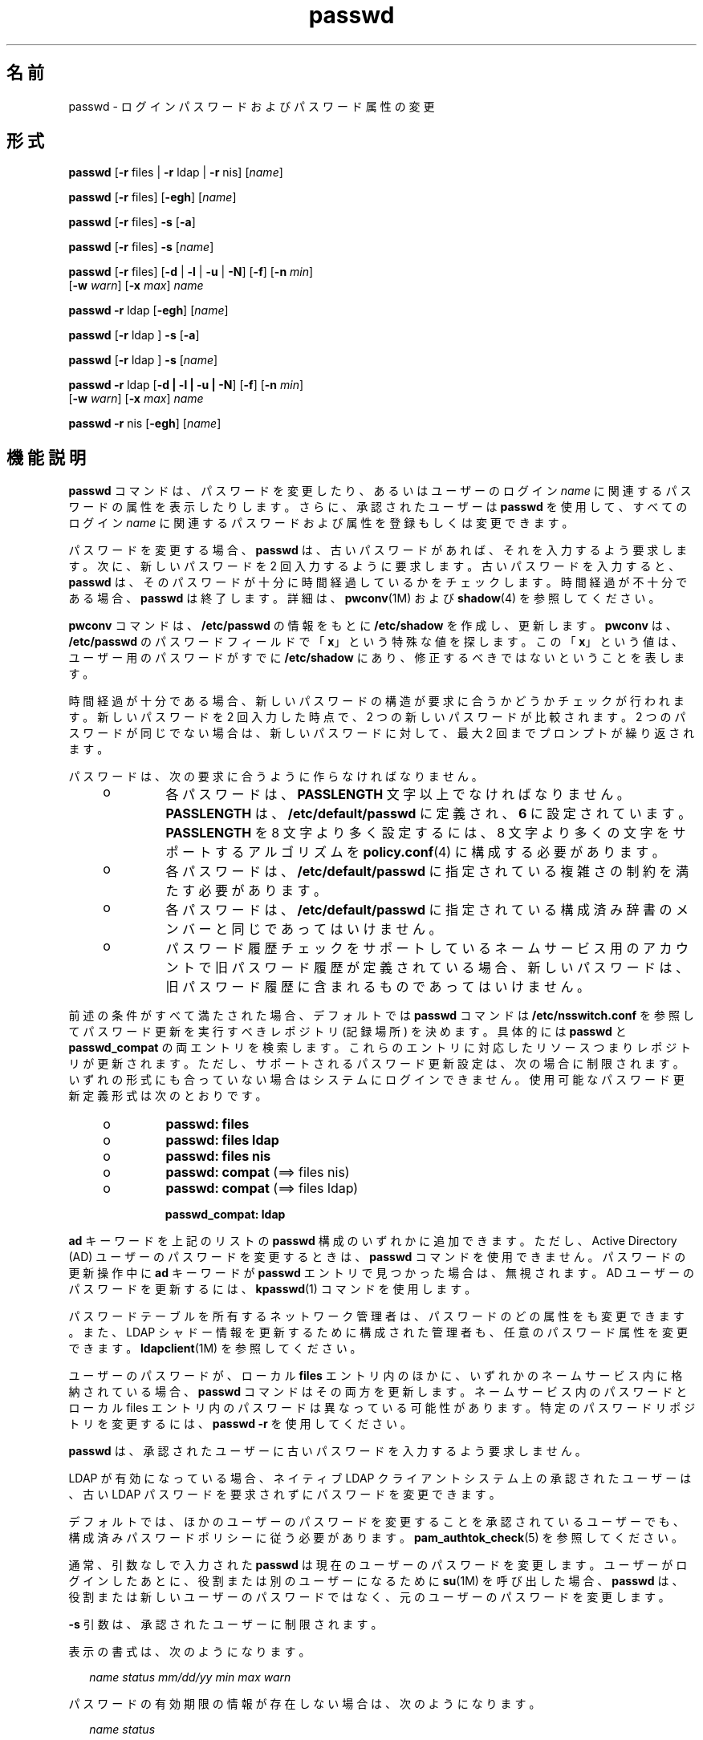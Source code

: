 '\" te
.\" Copyright 1989 AT&T 
.\" Copyright (c) 2010, 2011, Oracle and/or its affiliates. All rights reserved.
.TH passwd 1 "2011 年 6 月 14 日" "SunOS 5.11" "ユーザーコマンド"
.SH 名前
passwd \- ログインパスワードおよびパスワード属性の変更
.SH 形式
.LP
.nf
\fBpasswd\fR [\fB-r\fR files | \fB-r\fR ldap | \fB-r\fR nis] [\fIname\fR]
.fi

.LP
.nf
\fBpasswd\fR [\fB-r\fR files] [\fB-egh\fR] [\fIname\fR]
.fi

.LP
.nf
\fBpasswd\fR [\fB-r\fR files] \fB-s\fR [\fB-a\fR]
.fi

.LP
.nf
\fBpasswd\fR [\fB-r\fR files] \fB-s\fR [\fIname\fR]
.fi

.LP
.nf
\fBpasswd\fR [\fB-r\fR files] [\fB-d\fR | \fB-l\fR | \fB-u\fR | \fB-N\fR] [\fB-f\fR] [\fB-n\fR \fImin\fR] 
     [\fB-w\fR \fIwarn\fR] [\fB-x\fR \fImax\fR] \fIname\fR
.fi

.LP
.nf
\fBpasswd\fR \fB-r\fR ldap [\fB-egh\fR] [\fIname\fR]
.fi

.LP
.nf
\fBpasswd\fR [\fB-r\fR ldap ] \fB-s\fR [\fB-a\fR]
.fi

.LP
.nf
\fBpasswd\fR [\fB-r\fR ldap ] \fB-s\fR [\fIname\fR]
.fi

.LP
.nf
\fBpasswd\fR \fB-r\fR ldap [\fB-d | -l | -u | -N\fR] [\fB-f\fR] [\fB-n\fR \fImin\fR] 
     [\fB-w\fR \fIwarn\fR] [\fB-x\fR \fImax\fR] \fIname\fR
.fi

.LP
.nf
\fBpasswd\fR \fB-r\fR nis [\fB-egh\fR] [\fIname\fR]
.fi

.SH 機能説明
.sp
.LP
\fBpasswd\fR コマンドは、パスワードを変更したり、あるいはユーザーのログイン \fIname\fR に関連するパスワードの属性を表示したりします。さらに、承認されたユーザーは \fBpasswd\fR を使用して、すべてのログイン \fIname\fR に関連するパスワードおよび属性を登録もしくは変更できます。
.sp
.LP
パスワードを変更する場合、\fBpasswd\fR は、古いパスワードがあれば、それを入力するよう要求します。次に、新しいパスワードを 2 回入力するように要求します。古いパスワードを入力すると、\fBpasswd\fR は、そのパスワードが十分に時間経過しているかをチェックします。時間経過が不十分である場合、\fBpasswd\fR は終了します。詳細は、\fBpwconv\fR(1M) および \fBshadow\fR(4) を参照してください。\fB\fR
.sp
.LP
\fBpwconv\fR コマンドは、\fB/etc/passwd\fR の情報をもとに \fB/etc/shadow\fR を作成し、更新します。\fBpwconv\fR は、\fB/etc/passwd\fR のパスワードフィールドで「\fBx\fR」という特殊な値を探します。この「\fBx\fR」という値は、ユーザー用のパスワードがすでに \fB/etc/shadow\fR にあり、修正するべきではないということを表します。
.sp
.LP
時間経過が十分である場合、新しいパスワードの構造が要求に合うかどうかチェックが行われます。新しいパスワードを 2 回入力した時点で、2 つの新しいパスワードが比較されます。2 つのパスワードが同じでない場合は、新しいパスワードに対して、最大 2 回までプロンプトが繰り返されます。
.sp
.LP
パスワードは、次の要求に合うように作らなければなりません。
.RS +4
.TP
.ie t \(bu
.el o
各パスワードは、\fBPASSLENGTH\fR 文字以上でなければなりません。\fBPASSLENGTH\fR は、\fB/etc/default/passwd\fR に定義され、\fB6\fR に設定されています。\fBPASSLENGTH\fR を 8 文字より多く設定するには、8 文字より多くの文字をサポートするアルゴリズムを \fBpolicy.conf\fR(4) に構成する必要があります。
.RE
.RS +4
.TP
.ie t \(bu
.el o
各パスワードは、\fB/etc/default/passwd\fR に指定されている複雑さの制約を満たす必要があります。
.RE
.RS +4
.TP
.ie t \(bu
.el o
各パスワードは、\fB/etc/default/passwd\fR に指定されている構成済み辞書のメンバーと同じであってはいけません。
.RE
.RS +4
.TP
.ie t \(bu
.el o
パスワード履歴チェックをサポートしているネームサービス用のアカウントで旧パスワード履歴が定義されている場合、新しいパスワードは、旧パスワード履歴に含まれるものであってはいけません。
.RE
.sp
.LP
前述の条件がすべて満たされた場合、デフォルトでは \fBpasswd\fR コマンドは \fB/etc/nsswitch.conf\fR を参照してパスワード更新を実行すべきレポジトリ (記録場所) を決めます。具体的には \fBpasswd\fR と \fBpasswd_compat\fR の両エントリを検索します。これらのエントリに対応したリソースつまりレポジトリが更新されます。ただし、サポートされるパスワード更新設定は、次の場合に制限されます。いずれの形式にも合っていない場合はシステムにログインできません。使用可能なパスワード更新定義形式は次のとおりです。
.RS +4
.TP
.ie t \(bu
.el o
\fBpasswd: files\fR
.RE
.RS +4
.TP
.ie t \(bu
.el o
\fBpasswd: files ldap\fR
.RE
.RS +4
.TP
.ie t \(bu
.el o
\fBpasswd: files nis\fR
.RE
.RS +4
.TP
.ie t \(bu
.el o
\fBpasswd: compat\fR (==> files nis)
.RE
.RS +4
.TP
.ie t \(bu
.el o
\fBpasswd: compat\fR (==> files ldap)
.sp
\fBpasswd_compat: ldap\fR
.RE
.sp
.LP
\fBad\fR キーワードを上記のリストの \fBpasswd\fR 構成のいずれかに追加できます。ただし、Active Directory (AD) ユーザーのパスワードを変更するときは、\fBpasswd\fR コマンドを使用できません。パスワードの更新操作中に \fBad\fR キーワードが \fBpasswd\fR エントリで見つかった場合は、無視されます。AD ユーザーのパスワードを更新するには、\fBkpasswd\fR(1) コマンドを使用します。
.sp
.LP
パスワードテーブルを所有するネットワーク管理者は、パスワードのどの属性をも変更できます。また、LDAP シャドー情報を更新するために構成された管理者も、任意のパスワード属性を変更できます。\fBldapclient\fR(1M) を参照してください。
.sp
.LP
ユーザーのパスワードが、ローカル \fBfiles\fR エントリ内のほかに、いずれかのネームサービス内に格納されている場合、\fBpasswd\fR コマンドはその両方を更新します。ネームサービス内のパスワードとローカル files エントリ内のパスワードは異なっている可能性があります。特定のパスワードリポジトリを変更するには、\fBpasswd\fR \fB-r\fR を使用してください。 
.sp
.LP
\fBpasswd\fR は、承認されたユーザーに古いパスワードを入力するよう要求しません。
.sp
.LP
LDAP が有効になっている場合、ネイティブ LDAP クライアントシステム上の承認されたユーザーは、古い LDAP パスワードを要求されずにパスワードを変更できます。
.sp
.LP
デフォルトでは、ほかのユーザーのパスワードを変更することを承認されているユーザーでも、構成済みパスワードポリシーに従う必要があります。\fBpam_authtok_check\fR(5) を参照してください。
.sp
.LP
通常、引数なしで入力された \fBpasswd\fR は現在のユーザーのパスワードを変更します。ユーザーがログインしたあとに、役割または別のユーザーになるために \fBsu\fR(1M) を呼び出した場合、\fBpasswd\fR は、役割または新しいユーザーのパスワードではなく、元のユーザーのパスワードを変更します。
.sp
.LP
\fB-s\fR 引数は、承認されたユーザーに制限されます。
.sp
.LP
表示の書式は、次のようになります。
.sp
.in +2
.nf
\fIname status mm/dd/yy min max warn\fR
.fi
.in -2
.sp

.sp
.LP
パスワードの有効期限の情報が存在しない場合は、次のようになります。
.sp
.in +2
.nf
\fIname status\fR
.fi
.in -2
.sp

.sp
.LP
各情報の意味は次のとおりです。
.sp
.ne 2
.mk
.na
\fB\fIname\fR\fR
.ad
.sp .6
.RS 4n
ユーザーのログイン \fBID\fR。
.RE

.sp
.ne 2
.mk
.na
\fB\fIstatus\fR\fR
.ad
.sp .6
.RS 4n
\fIname\fR のパスワードステータス。 
.sp
\fIstatus\fR フィールドは次の値をとることができます。
.sp
.ne 2
.mk
.na
\fB\fBLK\fR\fR
.ad
.sp .6
.RS 4n
このアカウントがロックされていることを表します。\fB\fR「セキュリティー」を参照してください。
.RE

.sp
.ne 2
.mk
.na
\fB\fBNL\fR\fR
.ad
.sp .6
.RS 4n
このアカウントではログインできないことを表します。\fB\fR「セキュリティー」を参照してください。\fB\fR
.RE

.sp
.ne 2
.mk
.na
\fB\fBNP\fR\fR
.ad
.sp .6
.RS 4n
パスワードがないため、非認証でアクセス可能であることを表します。
.RE

.sp
.ne 2
.mk
.na
\fB\fBPS\fR\fR
.ad
.sp .6
.RS 4n
パスワードがあることを表します。
.RE

.sp
.ne 2
.mk
.na
\fB\fBUN\fR\fR
.ad
.sp .6
.RS 4n
パスワードフィールドのデータが不明です。認識可能なハッシュパスワードや上記のエントリのどちらでもありません。有効なパスワードハッシュについては、\fBcrypt\fR(3C) を参照してください。
.RE

.sp
.ne 2
.mk
.na
\fB\fBUP\fR\fR
.ad
.sp .6
.RS 4n
このアカウントはまだ管理者によって有効化されていないため、使用できません。「セキュリティー」を参照してください。\fB\fR
.RE

.RE

.sp
.ne 2
.mk
.na
\fB\fImm/dd/yy\fR\fR
.ad
.sp .6
.RS 4n
\fIname\fR のパスワードが最近変更された日付(すべてのパスワードの日付は、グリニッジ標準時(ユニバーサル時間) を使用して決定されます。したがって、時差があるところでは最大 1 日ずれることがあるので注意してください) 。
.RE

.sp
.ne 2
.mk
.na
\fB\fImin\fR\fR
.ad
.sp .6
.RS 4n
\fIname\fR に対するパスワード変更に最低限必要な日数。\fBMINWEEKS\fR は \fB/etc/default/passwd\fR にあり、\fBNULL\fR に設定されています。
.RE

.sp
.ne 2
.mk
.na
\fB\fImax\fR\fR
.ad
.sp .6
.RS 4n
パスワードが \fIname\fR に対して有効である最大日数。\fBMAXWEEKS\fR は \fB/etc/default/passwd\fR にあり、\fBNULL\fR に設定されています。
.RE

.sp
.ne 2
.mk
.na
\fB\fIwarn\fR\fR
.ad
.sp .6
.RS 4n
パスワードの有効期限切れが近いことを示す警告を \fIname\fR が受ける日を、\fImax\fR に相対的な日数で表します。
.RE

.SS "セキュリティー"
.sp
.LP
パスワードを変更するとき、\fBpasswd\fR は \fBpam\fR(3PAM) を使用します。PAM を呼び出すとき、passwd は \fBpasswd\fR というサービス名を使用し、パスワードを変更するための認証とパスワードとして \fBauth\fR というサービスモジュールタイプを使用します。
.sp
.LP
アカウントのロック (\fB-l\fR オプション) を使用すると、パスワードに基づくログインの使用と遅延実行 (\fBat\fR(1)、\fBbatch\fR(1)、\fBcron\fR(1M) など) を禁止します。\fB-N\fR オプションを使用すると、パスワードに基づくログインを禁止しますが、遅延実行は許可します。 
.sp
.LP
ロックされてパスワードがないアカウントやログインできないアカウントでは、ステータスをアクティブなパスワードに直接変更できません。\fI\fR \fB\fR\fI\fR\fB-d\fR を参照してください。ロックされる前にパスワードを持っていた、ロックされたアカウントでパスワードを変更すると、アカウントをロック解除せずにパスワードが変更されます。アカウントのロック解除については、\fB-u\fR を参照してください。承認された管理者は、アカウントにパスワードを付与することによって、有効化されていない状態でアカウントを有効化できます。
.SH オプション
.sp
.LP
次のオプションがサポートされています。
.sp
.ne 2
.mk
.na
\fB\fB-a\fR\fR
.ad
.sp .6
.RS 4n
すべてのエントリのパスワードの属性を表示します。\fB-s\fR オプションとともにのみ使用し、\fIname\fR を指定してはいけません。\fBfiles\fR および \fBldap\fR リポジトリの場合、承認されたユーザーに制限されます。
.RE

.sp
.ne 2
.mk
.na
\fB\fB-e\fR\fR
.ad
.sp .6
.RS 4n
ログインシェルを変更します。通常のユーザーは自分のシェル情報を変更でき、承認されたユーザーはすべてのユーザーの情報を変更できます。シェルの選択は、\fBgetusershell\fR(3C) によって制限されています。ユーザーが現在 \fBgetusershell\fR によって許可されていないシェルを保持している場合、承認されたユーザーはシェルを変更できます。
.RE

.sp
.ne 2
.mk
.na
\fB\fB-g\fR\fR
.ad
.sp .6
.RS 4n
\fBgecos\fR (finger) 情報を変更します。通常のユーザーは自分の \fBgecos\fR 情報を変更でき、承認されたユーザーはすべてのユーザーの情報を変更できます。
.RE

.sp
.ne 2
.mk
.na
\fB\fB-h\fR\fR
.ad
.sp .6
.RS 4n
ホームディレクトリを変更します。
.RE

.sp
.ne 2
.mk
.na
\fB\fB-r\fR\fR
.ad
.sp .6
.RS 4n
処理の対象とするレポジトリ (記録場所) を指定します。サポートされているリポジトリは、\fBfiles\fR、\fBldap\fR、または \fBnis\fR です。
.RE

.sp
.ne 2
.mk
.na
\fB\fB-s\fR \fIname\fR\fR
.ad
.sp .6
.RS 4n
\fIname\fR が示すログイン名用のパスワード属性を表示します。\fBfile\fR および \fBldap\fR リポジトリの場合、これは承認されたユーザーに対してのみ機能します。また \fBnis\fR の場合には、パスワードの有効期限を設定する (エージング) 機能がサポートされていないので、この指定はどのユーザーも使用できません。
.sp
このオプションの出力 (このオプションのみ) は、「確実」で構文解析可能です。形式は \fIusername\fR のあとにスペースが続き、そのあとに次のコードのいずれかが続きます。 
.sp
これを解析するコードが不明なコードに対して柔軟性を持つように、今後新しいコードが追加される可能性があります。既存のすべてのコードの長さは 2 文字ですが、コードが常にこの長さであるとは限りません。 
.sp
現在のステータスコードは次のとおりです。
.sp
.ne 2
.mk
.na
\fB\fBLK\fR\fR
.ad
.sp .6
.RS 4n
UNIX 認証でアカウントがロックされています。\fBpasswd -l\fR が実行されたか、認証に \fBRETRIES\fR 回失敗しました。
.RE

.sp
.ne 2
.mk
.na
\fB\fBNL\fR\fR
.ad
.sp .6
.RS 4n
このアカウントではログインできないことを表します。\fB\fR\fBpasswd -N\fR が実行されました。
.RE

.sp
.ne 2
.mk
.na
\fB\fBNP\fR\fR
.ad
.sp .6
.RS 4n
アカウントはパスワードを持っていません。\fBpasswd -d\fR が実行されました。
.RE

.sp
.ne 2
.mk
.na
\fB\fBPS\fR\fR
.ad
.sp .6
.RS 4n
アカウントは有効なパスワードを持っている可能性が高いです。
.RE

.sp
.ne 2
.mk
.na
\fB\fBUN\fR\fR
.ad
.sp .6
.RS 4n
パスワードフィールドのデータが不明です。認識可能なハッシュパスワードや上記のエントリのどちらでもありません。有効なパスワードハッシュについては、\fBcrypt\fR(3C) を参照してください。
.RE

.sp
.ne 2
.mk
.na
\fB\fBUP\fR\fR
.ad
.sp .6
.RS 4n
このアカウントはまだ管理者によって有効化されていないため、使用できません。「セキュリティー」を参照してください。\fB\fR
.RE

.RE

.SS "承認されたユーザーのオプション"
.sp
.LP
既存のアカウントをロックおよびロック解除できるように、管理者に User Security プロファイルを付与する必要があります。このプロファイルには、新しく作成されたアカウントを有効化する機能、パスワードの有効期限オプションを設定する機能、およびパスワード属性を表示する機能も用意されています。次のリストには、さまざまな操作を実行するために必要な承認を示します。
.sp
.LP
承認されたユーザーのみが、次のオプションを使用できます。
.sp
.ne 2
.mk
.na
\fB\fB-d\fR\fR
.ad
.sp .6
.RS 4n
\fIname\fR に対するパスワードを削除します。ログイン \fIname\fR に対するパスワードを入力するように要求することはありません。この指定は、\fBfiles\fR および \fBldap\fR リポジトリにのみ適用できます。
.sp
\fBlogin\fR(1) オプション \fBPASSREQ=YES\fR が構成されている場合、アカウントにはログインできません。\fBPASSREQ=YES\fR はデフォルト設定です。
.RE

.sp
.ne 2
.mk
.na
\fB\fB-f\fR\fR
.ad
.sp .6
.RS 4n
\fIname\fR のパスワードの期限を切ることによって、次のログインセッションで パスワードを強制的にユーザーに変更させます。
.RE

.sp
.ne 2
.mk
.na
\fB\fB-l\fR\fR
.ad
.sp .6
.RS 4n
すでにロックされているか、ログインできないアカウントである場合を除いて、\fIname\fR に対するアカウントをロックします。\fB\fRアカウントのロックを解除する方法については、\fB-d\fR オプション、または \fB-u\fR オプションを参照してください。
.RE

.sp
.ne 2
.mk
.na
\fB\fB-N\fR \fR
.ad
.sp .6
.RS 4n
\fIname\fR に対するパスワードエントリを、ログインで使用できないが、アカウントをロックしない値にします。この値を削除したり、ログインできるようにパスワードを設定したりする方法については、\fB-d\fR オプションを参照してください。
.RE

.sp
.ne 2
.mk
.na
\fB\fB-n\fR \fImin\fR\fR
.ad
.sp .6
.RS 4n
\fIname\fR の最小のフィールドを設定します。\fImin\fR フィールドには、\fIname\fR に対するパスワードを変更するために最低限必要な日数が設定されます。\fImin\fR が \fImax\fR より大きい場合は、ユーザーはパスワードを変更できません。このオプションは、必ず \fB-x\fR オプションとともに使用してください。ただし、\fImax\fR が \fB-1\fR に設定されている場合は例外です (最低経過日数を設定する機能がオフ)。この場合は、\fImin\fR を設定する必要はありません。
.RE

.sp
.ne 2
.mk
.na
\fB\fB-u\fR\fR
.ad
.sp .6
.RS 4n
エントリ \fIname\fR に対してロックされたパスワードをロック解除します。ロックされたパスワードを削除したり、ログインできるようにパスワードを設定したりする方法については、\fB-d\fR オプションを参照してください。 
.RE

.sp
.ne 2
.mk
.na
\fB\fB-w\fR \fIwarn\fR\fR
.ad
.sp .6
.RS 4n
\fIname\fR の警告フィールドを設定します。\fIwarn\fR フィールドには、パスワードの有効期限が切れる何日前に、期限切れが近いことを示す警告をユーザーが受けるか、その日数が設定されます。このオプションは、パスワードの有効期限が切れている場合は無効です。
.RE

.sp
.ne 2
.mk
.na
\fB\fB-x\fR \fImax\fR\fR
.ad
.sp .6
.RS 4n
\fIname\fR の最大のフィールドを設定します。\fImax\fR フィールドには、パスワードが \fIname\fR に対して有効である最大の日数が設定されます。\fImax\fR が \fB-1\fR に設定された場合は、\fIname\fR の有効期限を設定する機能はただちにオフになります。
.RE

.SH オペランド
.sp
.LP
次のオペランドがサポートされています。
.sp
.ne 2
.mk
.na
\fB\fIname\fR\fR
.ad
.sp .6
.RS 4n
ユーザーのログイン名
.RE

.SH 環境
.sp
.LP
\fBLC_*\fR 変数 (\fBLC_CTYPE\fR、\fBLC_MESSAGES\fR、\fBLC_TIME\fR、\fBLC_COLLATE\fR、\fBLC_NUMERIC\fR、および \fBLC_MONETARY\fR) (\fBenviron\fR(5) を参照) のいずれも環境に設定されていなければ、それぞれ対応するロケールのカテゴリにおける \fBpasswd\fR の動作は、環境変数 \fBLANG\fR によって決定されます。もし、\fBLC_ALL\fR が設定されていれば、その内容が \fBLANG\fR 変数やその他の \fBLC_*\fR 変数より優先されます。前述の変数が環境にまったく設定されていなければ、\fBC\fR ロケール (米国スタイル) が \fBpasswd\fR の動作を決定します。
.sp
.ne 2
.mk
.na
\fB\fBLC_CTYPE\fR\fR
.ad
.sp .6
.RS 4n
\fBpasswd\fR の文字の処理方法を決定します。\fBLC_CTYPE\fR に有効な値が設定されていると、\fBpasswd\fR は、そのロケールにあった文字を含むテキストやファイル名を表示および処理できます。\fBpasswd\fR は拡張 UNIX コード (\fBEUC\fR) も表示および処理できます。この場合、文字は 1 バイト幅、2 バイト幅、3 バイト幅のいずれも使用できます。また、\fBpasswd\fR は 1、2、またはそれ以上のカラム幅の \fBEUC\fR 文字も処理することができます。\fBC\fR ロケール においては、ISO 8859-1の文字だけが有効です。
.RE

.sp
.ne 2
.mk
.na
\fB\fBLC_MESSAGES\fR\fR
.ad
.sp .6
.RS 4n
診断メッセージや情報メッセージの表示方法を決定します。また、メッセージの言語とスタイル、肯定・否定の応答形式も決定します。\fBC\fR ロケールでは、メッセージはプログラム自身が使用しているデフォルトの形 (通常、米語) で表示されます。
.RE

.SH 終了ステータス
.sp
.LP
\fBpasswd\fR は、処理終了時に次のいずれかの値を返します。
.sp
.ne 2
.mk
.na
\fB\fB0\fR\fR
.ad
.sp .6
.RS 4n
成功。
.RE

.sp
.ne 2
.mk
.na
\fB\fB1\fR\fR
.ad
.sp .6
.RS 4n
アクセス権が与えられていません。
.RE

.sp
.ne 2
.mk
.na
\fB\fB2\fR\fR
.ad
.sp .6
.RS 4n
オプションの組み合わせが無効です。
.RE

.sp
.ne 2
.mk
.na
\fB\fB3\fR\fR
.ad
.sp .6
.RS 4n
予想できない失敗。パスワードファイルは変更されません。
.RE

.sp
.ne 2
.mk
.na
\fB\fB4\fR\fR
.ad
.sp .6
.RS 4n
予想できない失敗。パスワードファイルがありません。
.RE

.sp
.ne 2
.mk
.na
\fB\fB5\fR\fR
.ad
.sp .6
.RS 4n
パスワードファイルは使用中です。あとで行なってください。
.RE

.sp
.ne 2
.mk
.na
\fB\fB6\fR\fR
.ad
.sp .6
.RS 4n
オプションに対する引数が無効です。
.RE

.sp
.ne 2
.mk
.na
\fB\fB7\fR\fR
.ad
.sp .6
.RS 4n
有効期限のオプションが無効です。
.RE

.sp
.ne 2
.mk
.na
\fB\fB8\fR\fR
.ad
.sp .6
.RS 4n
メモリーがありません。
.RE

.sp
.ne 2
.mk
.na
\fB\fB9\fR\fR
.ad
.sp .6
.RS 4n
システムエラー。
.RE

.sp
.ne 2
.mk
.na
\fB\fB10\fR\fR
.ad
.sp .6
.RS 4n
アカウントが期限切れです。
.RE

.sp
.ne 2
.mk
.na
\fB\fB11\fR\fR
.ad
.sp .6
.RS 4n
パスワード情報は変更されませんでした。
.RE

.SH ファイル
.sp
.ne 2
.mk
.na
\fB\fB/etc/default/passwd\fR\fR
.ad
.sp .6
.RS 4n
デフォルト値は \fB/etc/default/passwd\fR 中の次のフラグで設定することができます。例:   \fBMAXWEEKS=26\fR
.sp
.ne 2
.mk
.na
\fB\fBDICTIONDBDIR\fR\fR
.ad
.sp .6
.RS 4n
生成された辞書データベースが格納されるディレクトリ。デフォルトは \fB/var/passwd\fR。 
.sp
\fBDICTIONLIST\fR と \fBDICTIONDBDIR\fR のどちらも指定しない場合、辞書チェックは実行されません。 
.RE

.sp
.ne 2
.mk
.na
\fB\fBDICTIONLIST\fR\fR
.ad
.sp .6
.RS 4n
コンマ区切りの辞書ファイルのリスト。たとえば、\fBDICTIONLIST=\fR\fIfile1\fR\fI、file2\fR, \fIfile3\fR。\fB\fR各辞書ファイルは複数行から構成され、各行は単語と NEWLINE 文字から構成されます (\fB/usr/share/lib/dict/words\fR と同様)。完全パス名を指定する必要があります。これらのファイルの単語は 1 つのデータベースにマージされ、パスワードが辞書の単語に基づいているかどうかを判断します。 
.sp
\fBDICTIONLIST\fR と \fBDICTIONDBDIR\fR のどちらも指定しない場合、辞書チェックは実行されません。
.sp
辞書データベースを事前構築するには、\fBmkpwdict\fR(1M) を参照してください。
.RE

.sp
.ne 2
.mk
.na
\fB\fBHISTORY\fR\fR
.ad
.sp .6
.RS 4n
ユーザーごとに保存しておく旧パスワード履歴の最大数。\fBHISTORY\fR 値をゼロ (\fB0\fR) に設定するか、HISTORY フラグを削除した場合、任意のユーザーが次回パスワードを変更するときに、すべてのユーザーの旧パスワード履歴が破棄されます。デフォルトでは、\fBHISTORY\fR フラグを定義しません。最大値は \fB26\fR です。現在のところ、この機能は \fBfiles\fR ネームサービス (ローカルの \fBpasswd\fR(4) または \fBshadow\fR(4)) で定義されたユーザーアカウントにのみ実施されます。
.RE

.sp
.ne 2
.mk
.na
\fB\fBMAXREPEATS\fR\fR
.ad
.sp .6
.RS 4n
同じ文字を続けることができる最大数を定義します。\fBMAXREPEATS\fR を設定しないか、ゼロ (\fB0\fR) に設定した場合、デフォルトでは、このチェックは実行されません。
.RE

.sp
.ne 2
.mk
.na
\fB\fBMAXWEEKS\fR\fR
.ad
.sp .6
.RS 4n
パスワードが有効な最大期間
.RE

.sp
.ne 2
.mk
.na
\fB\fBMINALPHA\fR\fR
.ad
.sp .6
.RS 4n
パスワードに必要な英字の最小数。\fBMINALPHA\fR を設定しない場合、デフォルトは \fB2\fR です。 
.RE

.sp
.ne 2
.mk
.na
\fB\fBMINDIFF\fR\fR
.ad
.sp .6
.RS 4n
古いパスワードと新しいパスワードで異なる必要がある文字の最小数。\fBMINDIFF\fR を設定しない場合、デフォルトは \fB3\fR です。
.RE

.sp
.ne 2
.mk
.na
\fB\fBMINDIGIT\fR\fR
.ad
.sp .6
.RS 4n
パスワードに必要な数字の最小数。\fBMINDIGIT\fR を設定しないか、ゼロ (\fB0\fR) に設定した場合、デフォルトでは、このチェックは実行されません。\fBMINNONALPHA\fR を指定した場合、\fBMINDIGIT\fR は指定できません。 
.RE

.sp
.ne 2
.mk
.na
\fB\fBMINLOWER\fR\fR
.ad
.sp .6
.RS 4n
パスワードに必要な英小文字の最小数。MINLOWER を設定しないか、ゼロ (0) に設定した場合、デフォルトでは、このチェックは実行されません。 
.RE

.sp
.ne 2
.mk
.na
\fB\fBMINNONALPHA\fR\fR
.ad
.sp .6
.RS 4n
パスワードに必要な英字以外の文字 (数字または特殊文字) の最小数。\fBMINNONALPHA\fR を設定しない場合、デフォルトは \fB1\fR です。\fBMINDIGIT\fR または \fBMINSPECIAL\fR を指定した場合、\fBMINNONALPHA\fR は指定できません。
.RE

.sp
.ne 2
.mk
.na
\fB\fBMINWEEKS\fR\fR
.ad
.sp .6
.RS 4n
パスワード変更に最低限必要な期間
.RE

.sp
.ne 2
.mk
.na
\fB\fBMINSPECIAL\fR\fR
.ad
.sp .6
.RS 4n
パスワードに必要な特殊文字 (英字と数字以外の文字) の最小数。\fBMINSPECIAL\fR を設定しないか、ゼロ (\fB0\fR) に指定した場合、デフォルトでは、このチェックは実行されません。\fBMINNONALPHA\fR を指定した場合、\fBMINSPECIAL\fR は指定できません。
.RE

.sp
.ne 2
.mk
.na
\fB\fBMINUPPER\fR\fR
.ad
.sp .6
.RS 4n
パスワードに必要な英大文字の最小数。\fBMINUPPER\fR を設定しないか、ゼロ (\fB0\fR) に設定した場合、デフォルトでは、このチェックは実行されません。 
.RE

.sp
.ne 2
.mk
.na
\fB\fBNAMECHECK\fR\fR
.ad
.sp .6
.RS 4n
ログイン名のチェックを有効または無効にします。デフォルトでは、ログイン名チェックは実行されます。NAMECHECK を \fBno\fR (大文字小文字の区別なし) に設定した場合、このチェックは実行されません。
.RE

.sp
.ne 2
.mk
.na
\fB\fBPASSLENGTH\fR\fR
.ad
.sp .6
.RS 4n
パスワードに最低限必要な文字数
.RE

.sp
.ne 2
.mk
.na
\fB\fBWARNWEEKS\fR\fR
.ad
.sp .6
.RS 4n
パスワードの有効期間が切れる前の警告期間
.RE

.sp
.ne 2
.mk
.na
\fB\fBWHITESPACE\fR\fR
.ad
.sp .6
.RS 4n
パスワード内でスペース文字を許可するかどうかを指定します。指定できる値は、\fBYES\fR と \fBNO\fR です。\fBWHITESPACE\fR が設定されていないか、または \fBYES\fR に設定されている場合、スペース文字は許可されます。
.RE

.RE

.sp
.ne 2
.mk
.na
\fB\fB/etc/oshadow\fR\fR
.ad
.sp .6
.RS 4n
\fBpasswd\fR および \fBpwconv\fR が実際のシャドウファイルを更新するときに使用する一時ファイル。
.RE

.sp
.ne 2
.mk
.na
\fB\fB/etc/passwd\fR\fR
.ad
.sp .6
.RS 4n
パスワードファイル。
.RE

.sp
.ne 2
.mk
.na
\fB\fB/etc/shadow\fR\fR
.ad
.sp .6
.RS 4n
シャドウパスワードファイル。
.RE

.sp
.ne 2
.mk
.na
\fB\fB/etc/shells\fR\fR
.ad
.sp .6
.RS 4n
シェルデータベース。
.RE

.SH 属性
.sp
.LP
属性についての詳細は、\fBattributes\fR(5) を参照してください。
.sp

.sp
.TS
tab() box;
cw(2.75i) |cw(2.75i) 
lw(2.75i) |lw(2.75i) 
.
属性タイプ属性値
_
使用条件system/core-os
_
CSI有効
_
インタフェースの安定性下記を参照。
.TE

.sp
.LP
人間が読める形式の出力は「不確実」です。オプションは「確実」です。
.SH 関連項目
.sp
.LP
\fBat\fR(1), \fBbatch\fR(1), \fBfinger\fR(1), \fBkpasswd\fR(1), \fBlogin\fR(1), \fBcron\fR(1M), \fBdomainname\fR(1M), \fBeeprom\fR(1M), \fBid\fR(1M), \fBldapclient\fR(1M), \fBmkpwdict\fR(1M), \fBpwconv\fR(1M), \fBsu\fR(1M), \fBuseradd\fR(1M), \fBuserdel\fR(1M), \fBusermod\fR(1M), \fBcrypt\fR(3C), \fBgetpwnam\fR(3C), \fBgetspnam\fR(3C), \fBgetusershell\fR(3C), \fBpam\fR(3PAM), \fBloginlog\fR(4), \fBnsswitch.conf\fR(4), \fBpam.conf\fR(4), \fBpasswd\fR(4), \fBpolicy.conf\fR(4), \fBshadow\fR(4), \fBshells\fR(4), \fBattributes\fR(5), \fBenviron\fR(5), \fBpam_authtok_check\fR(5), \fBpam_authtok_get\fR(5), \fBpam_authtok_store\fR(5), \fBpam_dhkeys\fR(5), \fBpam_ldap\fR(5), \fBpam_unix_account\fR(5), \fBpam_unix_auth\fR(5), \fBpam_unix_session\fR(5)
.SH 注意事項
.sp
.LP
\fBypasswd\fR コマンドは、\fBpasswd\fR コマンドのラッパーです。\fBypasswd\fR の使用は推奨されていません。\fBpasswd\fR \fB-r\fR \fIrepository_name\fR を使用することをお勧めします。
.sp
.LP
\fBfiles\fR および \fBldap\fR リポジトリ内のパスワードを変更すると、失敗したログインのカウントがクリアされます。
.sp
.LP
パスワードを変更すると、非アクティブ期間の長さのために無効になったアカウントが再度有効になります。
.sp
.LP
入力端末処理は、キーシーケンスの一部を解釈し、その部分の情報を \fBpasswd\fR コマンドに渡さない可能性があります。
.sp
.LP
パスワードを持っていないアカウント (ステータスコード \fBNP\fR) は、ログインできない可能性があります。\fBlogin\fR(1) \fBPASSREQ\fR オプションを参照してください。
.sp
.LP
さまざまなオプションを実行するために必要な承認:
.sp
.in +2
.nf
-d     delete password               solaris.passwd.assign
-N     set nologin                   solaris.passwd.assign
       change any passwd             solaris.passwd.assign

-l     lock account                  solaris.account.setpolicy
-u     unlock account                solaris.account.setpolicy
-n     set min field for name        solaris.account.setpolicy
-w     set warn field for name       solaris.account.setpolicy
-x     set max field for name        solaris.account.setpolicy
-f     forces password expiration    solaris.account.setpolicy
-s     display password attributes   solaris.account.setpolicy  
-a     display password attributes   solaris.account.setpolicy  
       for all entries

-e     change login shell            solaris.user.manage
-g     change gecos information      solaris.user.manage
-h     change home directory         solaris.user.manage
       set a newly created account's 
         passwd for the first time   solaris.account.activate   
.fi
.in -2
.sp

